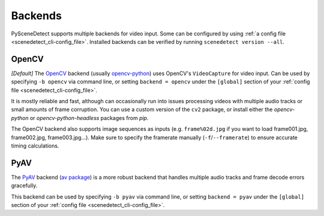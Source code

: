 
.. _cli-backends:

***********************************************************************
Backends
***********************************************************************

PySceneDetect supports multiple backends for video input. Some can be configured by using :ref:`a config file <scenedetect_cli-config_file>`. Installed backends can be verified by running ``scenedetect version --all``.


=======================================================================
OpenCV
=======================================================================

*[Default]*
The `OpenCV <https://opencv.org/>`_ backend (usually `opencv-python <https://pypi.org/project/opencv-python/>`_) uses OpenCV's ``VideoCapture`` for video input. Can be used by specifying ``-b opencv`` via command line, or setting ``backend = opencv`` under the ``[global]`` section of your :ref:`config file <scenedetect_cli-config_file>`.

It is mostly reliable and fast, although can occasionally run into issues processing videos with multiple audio tracks or small amounts of frame corruption. You can use a custom version of the ``cv2`` package, or install either the `opencv-python` or `opencv-python-headless` packages from `pip`.

The OpenCV backend also supports image sequences as inputs (e.g. ``frame%02d.jpg`` if you want to load frame001.jpg, frame002.jpg, frame003.jpg...). Make sure to specify the framerate manually (``-f``/``--framerate``) to ensure accurate timing calculations.


=======================================================================
PyAV
=======================================================================

The `PyAV <https://github.com/PyAV-Org/PyAV>`_ backend (`av package <https://pypi.org/project/av/>`_) is a more robust backend that handles multiple audio tracks and frame decode errors gracefully.

This backend can be used by specifying ``-b pyav`` via command line, or setting ``backend = pyav`` under the ``[global]`` section of your :ref:`config file <scenedetect_cli-config_file>`.
